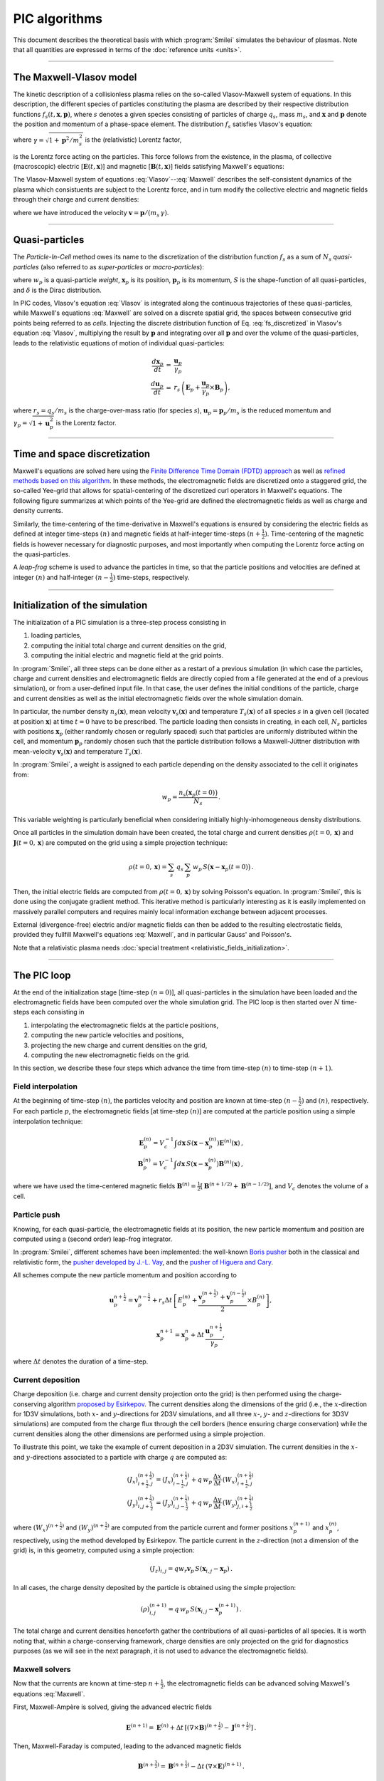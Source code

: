 
PIC algorithms
--------------

This document describes the theoretical basis with which :program:`Smilei` simulates
the behaviour of plasmas. Note that all quantities are expressed in terms of the
:doc:`reference units <units>`.

----

The Maxwell-Vlasov model
^^^^^^^^^^^^^^^^^^^^^^^^

The kinetic description of a collisionless plasma relies on the so-called Vlasov-Maxwell
system of equations. In this description, the different species of particles constituting
the plasma are described by their respective distribution functions
:math:`f_s(t,\mathbf{x},\mathbf{p})`, where :math:`s` denotes a given species consisting
of particles of charge :math:`q_s`, mass :math:`m_s`, and :math:`\mathbf{x}` and
:math:`\mathbf{p}` denote the position and momentum of a phase-space element.
The distribution :math:`f_s` satisfies Vlasov's equation:

.. math::
  :label: Vlasov

  \left(\partial_t + \frac{\mathbf{p}}{m_s \gamma} \cdot \nabla + \mathbf{F}_L \cdot \nabla_{\mathbf{p}} \right) f_s = 0\,,

where :math:`\gamma = \sqrt{1+\mathbf{p}^2/m_s^2}` is the (relativistic) Lorentz factor,

.. math::
  :label: LorentzForce

  \mathbf{F}_L = q_s\,(\mathbf{E} + \mathbf{v} \times \mathbf{B})

is the Lorentz force acting on the particles.
This force follows from the existence, in the plasma, of collective (macroscopic)
electric [:math:`\mathbf{E}(t,\mathbf{x})`] and magnetic [:math:`\mathbf{B}(t,\mathbf{x})`]
fields satisfying Maxwell's equations:

.. math::
  :label: Maxwell

  \begin{eqnarray}
  \nabla \cdot \mathbf{B} &=& 0 \,,\\
  \nabla \cdot \mathbf{E} &=& \rho \,,\\
  \nabla \times \mathbf{B} &=& \mathbf{J} + \partial_t \mathbf{E} \,,\\
  \nabla \times \mathbf{E} &=& -\partial_t \mathbf{B} \,.
  \end{eqnarray}

The Vlasov-Maxwell system of equations :eq:`Vlasov`--:eq:`Maxwell` describes the
self-consistent dynamics of the plasma which consistuents are subject to the Lorentz force,
and in turn modify the collective electric and magnetic fields through their charge and
current densities:

.. math::
  :label: rhoJ

  \begin{eqnarray}
  \rho(t,\mathbf{x}) &=& \sum_s q_s\int\!d^3\!p f_s(t,\mathbf{x},\mathbf{p})\,,\\
  \mathbf{J}(t,\mathbf{x}) &=& \sum_s q_s\int\! d^3\!p\,\mathbf{v} f_s(t,\mathbf{x},\mathbf{p})\,,
  \end{eqnarray}

where we have introduced the velocity :math:`\mathbf{v} = \mathbf{p}/(m_s\,\gamma)`.


----

.. _QuasiParticlesSection:

Quasi-particles
^^^^^^^^^^^^^^^

The *Particle-In-Cell* method owes its name to the discretization of the distribution
function :math:`f_s` as a sum of :math:`N_s` *quasi-particles* (also referred to as
*super-particles* or *macro-particles*):

.. math::
  :label: fs_discretized

  f_s(t,\mathbf{x},\mathbf{p}) =
    \sum_{p=1}^{N_s}\,w_p\,\,S\big(\mathbf{x}-\mathbf{x}_p(t)\big)\,\delta\big(\mathbf{p}-\mathbf{p}_p(t)\big)\,,

where :math:`w_p` is a quasi-particle *weight*, :math:`\mathbf{x}_p` is its position,
:math:`\mathbf{p}_p` is its momentum, :math:`S` is the shape-function of all quasi-particles,
and :math:`\delta` is the Dirac distribution.

In PIC codes, Vlasov's equation :eq:`Vlasov` is integrated along the continuous trajectories
of these quasi-particles, while Maxwell's equations :eq:`Maxwell` are solved on a
discrete spatial grid, the spaces between consecutive grid points being referred to as
*cells*. Injecting the discrete distribution function of
Eq. :eq:`fs_discretized` in Vlasov's equation :eq:`Vlasov`, multiplying the result by
:math:`\mathbf{p}` and integrating over all :math:`\mathbf{p}` and over the volume of
the quasi-particles, leads to the relativistic equations of motion of individual
quasi-particles:

.. math::

  \begin{eqnarray}
  \frac{d\mathbf{x}_p}{dt} &=& \frac{\mathbf{u}_p}{\gamma_p}\,\\
  \frac{d\mathbf{u}_p}{dt} &=& r_s \, \left( \mathbf{E}_p + \frac{\mathbf{u}_p}{\gamma_p} \times \mathbf{B}_p \right),
  \end{eqnarray}

where :math:`r_s = q_s/m_s` is the charge-over-mass ratio (for species :math:`s`),
:math:`\mathbf{u}_p = \mathbf{p}_p/m_s` is the reduced momentum and
:math:`\gamma_p=\sqrt{1+\mathbf{u}_p^2}` is the Lorentz factor.


----

Time and space discretization
^^^^^^^^^^^^^^^^^^^^^^^^^^^^^

Maxwell's equations are solved here using
the `Finite Difference Time Domain (FDTD) approach <https://doi.org/10.1016/B978-012170960-0/50046-3>`_
as well as `refined methods based on this algorithm <https://doi.org/10.1140/epjd/e2014-50162-y>`_.
In these methods, the electromagnetic
fields are discretized onto a staggered grid, the so-called Yee-grid that allows for
spatial-centering of the discretized curl operators in Maxwell's equations.
The following figure summarizes at which points of the Yee-grid are defined the
electromagnetic fields as well as charge and density currents.

.. image:: _static/figYee.png
   :width: 13cm

Similarly, the time-centering
of the time-derivative in Maxwell's equations is ensured by considering the electric fields
as defined at integer time-steps :math:`(n)` and magnetic fields at half-integer
time-steps :math:`(n+\tfrac{1}{2})`. Time-centering of the magnetic fields is however
necessary for diagnostic purposes, and most importantly when computing the Lorentz force
acting on the quasi-particles.



A *leap-frog* scheme is used to advance the particles in time, so that the particle positions
and velocities are defined at integer :math:`(n)` and half-integer :math:`(n-\tfrac{1}{2})`
time-steps, respectively.

----

Initialization of the simulation
^^^^^^^^^^^^^^^^^^^^^^^^^^^^^^^^

The initialization of a PIC simulation is a three-step process consisting in

#. loading particles,
#. computing the initial total charge and current densities on the grid,
#. computing the initial electric and magnetic field at the grid points.

In :program:`Smilei`, all three steps can be done either as a restart of a previous simulation
(in which case the particles, charge and current densities and electromagnetic fields are
directly copied from a file generated at the end of a previous simulation), or from a
user-defined input file. In that case, the user defines the initial conditions of the
particle, charge and current densities as well as the initial electromagnetic fields
over the whole simulation domain.

In particular, the number density :math:`n_s(\mathbf{x})`, mean velocity
:math:`\mathbf{v}_s(\mathbf{x})` and temperature :math:`T_s(\mathbf{x})` of all species
:math:`s` in a given cell (located at position :math:`\mathbf{x}`) at time :math:`t=0`
have to be prescribed. The particle loading then consists in creating, in each cell,
:math:`N_s` particles with positions :math:`\mathbf{x}_p` (either randomly chosen or
regularly spaced) such that particles are uniformly distributed within the cell,
and momentum :math:`\mathbf{p}_p` randomly chosen such that the particle distribution
follows a Maxwell-Jüttner distribution with mean-velocity :math:`\mathbf{v}_s(\mathbf{x})`
and temperature :math:`T_s(\mathbf{x})`.

In :program:`Smilei`, a weight is assigned to each particle depending on the density associated
to the cell it originates from:

.. math::

  w_p = \frac{n_s\big(\mathbf{x}_p(t=0)\big)}{N_s}\,.

This variable weighting is particularly beneficial when considering initially
highly-inhomogeneous density distributions.

Once all particles in the simulation domain have been created, the total charge and
current densities :math:`\rho(t=0,\mathbf{x})` and :math:`\mathbf{J}(t=0,\mathbf{x})`
are computed on the grid using a simple projection technique:

.. math::

  \rho(t=0,\mathbf{x}) = \sum_s\,q_s\,\sum_p\,w_p\,S\big(\mathbf{x}-\mathbf{x}_p(t=0)\big)\,.

Then, the initial electric fields are computed from :math:`\rho(t=0,\mathbf{x})`
by solving Poisson's equation. In :program:`Smilei`, this is done using the conjugate gradient
method. This iterative method is particularly interesting
as it is easily implemented on massively parallel computers and requires mainly
local information exchange between adjacent processes.

External (divergence-free) electric and/or magnetic fields can then be added to the
resulting electrostatic fields, provided they fullfill Maxwell's equations :eq:`Maxwell`,
and in particular Gauss' and Poisson's.

Note that a relativistic plasma needs :doc:`special treatment <relativistic_fields_initialization>`.

----

The PIC loop
^^^^^^^^^^^^

At the end of the initialization stage [time-step :math:`(n=0)`], all quasi-particles
in the simulation have been loaded and the electromagnetic fields have been computed
over the whole simulation grid. The PIC loop is then started over :math:`N` time-steps
each consisting in

#. interpolating the electromagnetic fields at the particle positions,
#. computing the new particle velocities and positions,
#. projecting the new charge and current densities on the grid,
#. computing the new electromagnetic fields on the grid.

In this section, we describe these four steps which advance the time from
time-step :math:`(n)` to time-step :math:`(n+1)`.


Field interpolation
"""""""""""""""""""

At the beginning of time-step :math:`(n)`, the particles velocity and position are known
at time-step :math:`(n-\tfrac{1}{2})` and :math:`(n)`, respectively. For each particle
:math:`p`, the electromagnetic fields [at time-step :math:`(n)`] are computed at the
particle position using a simple interpolation technique:

.. math::

  \begin{eqnarray}
  \mathbf{E}_p^{(n)} = V_c^{-1} \int d\mathbf{x}\, S\left(\mathbf{x}-\mathbf{x}_p^{(n)}\right) \mathbf{E}^{(n)}(\mathbf{x})\,,\\
  \mathbf{B}_p^{(n)} = V_c^{-1} \int d\mathbf{x}\, S\left(\mathbf{x}-\mathbf{x}_p^{(n)}\right) \mathbf{B}^{(n)}(\mathbf{x})\,,
  \end{eqnarray}

where we have used the time-centered magnetic fields
:math:`\mathbf{B}^{(n)}=\tfrac{1}{2}[\mathbf{B}^{(n+1/2) } + \mathbf{B}^{(n-1/2)}]`,
and :math:`V_c` denotes the volume of a cell.


Particle push
"""""""""""""

Knowing, for each quasi-particle, the electromagnetic fields at its position, the new
particle momentum and position are computed using a (second order) leap-frog integrator.

In :program:`Smilei`, different schemes have been implemented:
the well-known `Boris pusher <https://archive.org/stream/DTIC_ADA023511#page/n7/mode/2up>`_
both in the classical and relativistic form,
the `pusher developed by J.-L. Vay <https://doi.org/10.1063/1.2837054>`_,
and the `pusher of Higuera and Cary <https://arxiv.org/abs/1701.05605>`_.

All schemes compute the new particle momentum and position according to

.. math::

  \mathbf{u}_p^{n+\tfrac{1}{2}}=\mathbf{v}_p^{n-\tfrac{1}{2}} + r_s \Delta t \, \left[ E_p^{(n)} + \frac{\mathbf{v}_p^{(n+\tfrac{1}{2})}+\mathbf{v}_p^{(n-\tfrac{1}{2})}}{2} \times B_p^{(n)}\right],

.. math::

  \mathbf{x}_p^{n+1}=\mathbf{x}_p^{n} + \Delta t \, \frac{\mathbf{u}_p^{n+\tfrac{1}{2}}}{\gamma_p},

where :math:`\Delta t` denotes the duration of a time-step.


Current deposition
""""""""""""""""""

Charge deposition (i.e. charge and current density projection onto the grid) is then
performed using the charge-conserving algorithm
`proposed by Esirkepov <https://doi.org/10.1016/S0010-4655(00)00228-9>`_.
The current densities along the dimensions of the grid
(i.e., the :math:`x`-direction for 1D3V simulations,
both :math:`x`- and :math:`y`-directions for 2D3V simulations,
and all three :math:`x`-, :math:`y`- and :math:`z`-directions for 3D3V simulations)
are computed from the charge flux through the cell borders
(hence ensuring charge conservation) while the current densities along the other
dimensions are performed using a simple projection.

To illustrate this point, we take the example of current deposition in a 2D3V simulation.
The current densities in the :math:`x`- and :math:`y`-directions associated to a particle
with charge :math:`q` are computed as:

.. math::

  \begin{eqnarray}
  (J_x)_{i+\tfrac{1}{2},j}^{(n+\tfrac{1}{2})} = (J_x)_{i-\tfrac{1}{2},j}^{(n+\tfrac{1}{2})} + q\,w_p\,\frac{\Delta x}{\Delta t}\,(W_x)_{i+\tfrac{1}{2},j}^{(n+\tfrac{1}{2})}\,\\
  (J_y)_{i,j+\tfrac{1}{2}}^{(n+\tfrac{1}{2})} = (J_y)_{i,j-\tfrac{1}{2}}^{(n+\tfrac{1}{2})} + q\,w_p\,\frac{\Delta y}{\Delta t}\,(W_y)_{j,i+\tfrac{1}{2}}^{(n+\tfrac{1}{2})}\,
  \end{eqnarray}

where :math:`(W_x)^{(n+\tfrac{1}{2})}` and :math:`(W_y)^{(n+\tfrac{1}{2})}` are computed
from the particle current and former positions :math:`x_p^{(n+1)}` and :math:`x_p^{(n)}`,
respectively, using the method developed by Esirkepov.
The particle current in the :math:`z`-direction (not a dimension of the grid) is,
in this geometry, computed using a simple projection:

.. math::

  (J_z)_{i,j} = q w_r \mathbf{v}_p\,S(\mathbf{x}_{i,j}-\mathbf{x}_p)\,.


In all cases, the charge density deposited by the particle is obtained using the simple
projection:

.. math::

  (\rho)_{i,j}^{(n+1)} = q\,w_p\,S(\mathbf{x}_{i,j}-\mathbf{x}_p^{(n+1)})\,.

The total charge and current densities henceforth gather the contributions of all
quasi-particles of all species. It is worth noting that, within a charge-conserving
framework, charge densities are only projected on the grid for diagnostics purposes
(as we will see in the next paragraph, it is not used to advance the electromagnetic fields).


Maxwell solvers
"""""""""""""""

Now that the currents are known at time-step :math:`n+\tfrac{1}{2}`, the electromagnetic
fields can be advanced solving Maxwell's equations :eq:`Maxwell`.

First, Maxwell-Ampère is solved, giving the advanced electric fields

.. math::

  \mathbf{E}^{(n+1)} = \mathbf{E}^{(n)} + \Delta t\, \left[\left(\nabla \times \mathbf{B}\right)^{(n+\tfrac{1}{2})} - \mathbf{J}^{(n+\tfrac{1}{2})} \right]\,.

Then, Maxwell-Faraday is computed, leading to the advanced magnetic fields

.. math::

  \mathbf{B}^{(n+\tfrac{3}{2})} = \mathbf{B}^{(n+\tfrac{1}{2})} - \Delta t\, \left(\nabla \times \mathbf{E}\right)^{(n+1)}\,.

The discretization of the curl-operator is not detailed here.

It is worth
noting that computing the two previous equations is sufficient to get a complete description
of the new electromagnetic fields. Indeed, it can be shown that this conserves a
divergence-free magnetic field if Gauss' equation is satisfied at time :math:`t=0`.
Similarly, Poisson's equation is verified as long as it is satisfied
at time :math:`t=0`, if the charge deposition algorithm fulfills the charge conservation
equation:

.. math::

  \partial_t \rho + \nabla \cdot \mathbf{J} = 0

(this motivated the use of Esirkepov's projection scheme discussed in the previous paragraph).


----

Boundary conditions
^^^^^^^^^^^^^^^^^^^


After new quasi-particle positions and velocities have been computed, boundary conditions (BCs)
are applied to each quasi-particle that may be located in a ghost cell,
i.e. outside of the 'real' grid.
Quasi-particle species may have a different BC for each boundary of the simulation box:
the quasi-particles can either loop around the box (periodic),
be stopped (momentum set to zero),
suppressed (removed from memory),
reflected (momentum and position follow specular reflection rules)
or thermalized.
In the latter case, the quasi-particle is set back inside the simulation box,
and its new momentum is randomly sampled in a Maxwellian distribution
with a given temperature and drift velocity, both specified by the user.

BCs are applied to the electromagnetic fields after Maxwell's equations have been solved.
Each boundary of the simulation box can feature a different BC.
First, injecting/absorbing BCs inspired from the Silver-Müller BC
are able to inject an electromagnetic wave (e.g. a laser) and/or
to absorb outgoing electromagnetic waves.
In contrast, the reflective electromagnetic BC will reflect any outgoing
electromagnetic wave reaching the simulation boundary.
Lastly, periodic BCs correspond to applying the fields from the opposite boundary.


----

.. _multipassBinomialFilter:

Multi-pass binomial filtering of the current densities
^^^^^^^^^^^^^^^^^^^^^^^^^^^^^^^^^^^^^^^^^^^^^^^^^^^^^^

A multi-pass binomial filter on the current densities is available in :program:`Smilei`,
which implementation follows that `presented by Vay et al. (2011) <https://www.sciencedirect.com/science/article/pii/S0021999111002270?via%3Dihub>`_.
Each pass consists in a 3-points spatial averaging (in all spatial dimensions) of the current densities, 
so that the filtered current density (here defined at location i on a one-dimensional grid) is recomputed as:

.. math::

    J_{f,i} = \frac{1}{2}\,J_i + \frac{J_{i+1}+J_{i-1}}{4}.


Current filtering, if required by the user, is applied before solving
Maxwell’s equation, and the number of passes is an :ref:`input parameter <CurrentFilter>`
defined by the user.

Large band low-pass filter of the current densities
^^^^^^^^^^^^^^^^^^^^^^^^^^^^^^^^^^^^^^^^^^^^^^^^^^^

A large band low-pass filter on the current densities is available in :program:`Smilei` too. The convolution kernel is a 21 points windowed-sinc.

----

.. _EfieldFilter:

Friedman filter on the electric field
^^^^^^^^^^^^^^^^^^^^^^^^^^^^^^^^^^^^^

A method for temporal filtering of the electric field is also available in :program:`Smilei`.
It is the so-called Friedman filter detailed in `Greenwood et al. (2004) <https://www.sciencedirect.com/science/article/pii/S0021999104002608?via%3Dihub>`_.
This method consists in computing the filtered electric field at time-step :math:`n`:

.. math::

    {\bf E}_f^{(n)} = \left(1+\frac{\theta}{2}\right) {\bf E}^{(n)} - \theta \left(1-\frac{\theta}{2}\right) {\bf E}^{(n-1)} + \frac{1}{2} \theta \big(1-\theta\big)^2 \bar{\bf E}^{(n-2)},

where:

.. math::

    \bar{\bf E}^{(n-2)} = {\bf E}^{(n-2)} + \theta \bar{\bf E}^{(n-3)},

and :math:`\theta \in [0,1[` is an :ref:`input parameter <FieldFilter>` defined by the user.
Note that the filtered field :math:`E_f` is not used to push particles, but is used when solving the Maxwell-Faraday equation.
Also note that, as underlined in `Greenwood et al. (2004) <https://www.sciencedirect.com/science/article/pii/S0021999104002608?via%3Dihub>`_,
using this particular filter modifies the CFL condition of the Maxwell solver.
A simple trick to ensure that this condition is still verified is to use (for :math:`\Delta x = \Delta y = \Delta z`) the 
magic time-step :math:`\Delta t = \Delta x/2` whenever the Friedman filter is employed.

Both filters on the :ref:`currents <multipassBinomialFilter>` and :ref:`electric fields <EfieldFilter>` can be used together or
separately. They can be used, e.g., to mitigate the numerical Cherenkov instability that plagues PIC simulations dealing with 
relativistically drifting flows. 
An exemple of their use to mitigate this effect is highlighted in the work by `Plotnikov et al. (2017) <https://arxiv.org/abs/1712.02883>`_.


